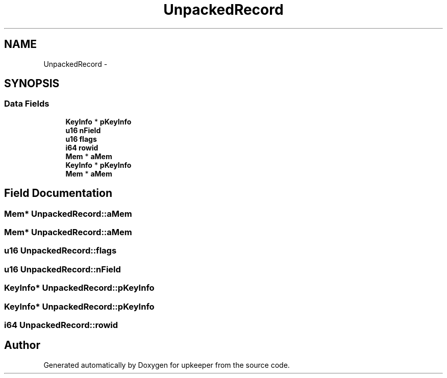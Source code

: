 .TH "UnpackedRecord" 3 "20 Jul 2011" "Version 1" "upkeeper" \" -*- nroff -*-
.ad l
.nh
.SH NAME
UnpackedRecord \- 
.SH SYNOPSIS
.br
.PP
.SS "Data Fields"

.in +1c
.ti -1c
.RI "\fBKeyInfo\fP * \fBpKeyInfo\fP"
.br
.ti -1c
.RI "\fBu16\fP \fBnField\fP"
.br
.ti -1c
.RI "\fBu16\fP \fBflags\fP"
.br
.ti -1c
.RI "\fBi64\fP \fBrowid\fP"
.br
.ti -1c
.RI "\fBMem\fP * \fBaMem\fP"
.br
.ti -1c
.RI "\fBKeyInfo\fP * \fBpKeyInfo\fP"
.br
.ti -1c
.RI "\fBMem\fP * \fBaMem\fP"
.br
.in -1c
.SH "Field Documentation"
.PP 
.SS "\fBMem\fP* \fBUnpackedRecord::aMem\fP"
.PP
.SS "\fBMem\fP* \fBUnpackedRecord::aMem\fP"
.PP
.SS "\fBu16\fP \fBUnpackedRecord::flags\fP"
.PP
.SS "\fBu16\fP \fBUnpackedRecord::nField\fP"
.PP
.SS "\fBKeyInfo\fP* \fBUnpackedRecord::pKeyInfo\fP"
.PP
.SS "\fBKeyInfo\fP* \fBUnpackedRecord::pKeyInfo\fP"
.PP
.SS "\fBi64\fP \fBUnpackedRecord::rowid\fP"
.PP


.SH "Author"
.PP 
Generated automatically by Doxygen for upkeeper from the source code.
